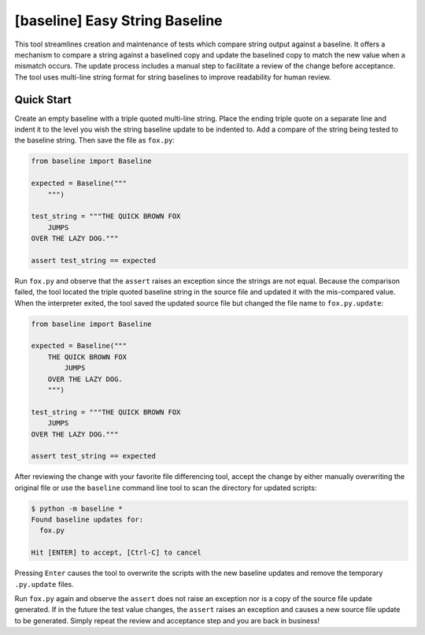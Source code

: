 ###############################
[baseline] Easy String Baseline
###############################

.. image:: https://readthedocs.org/projects/baseline/badge/?version=latest
   :target: https://baseline.readthedocs.io/en/latest/?badge=latest
   :alt: Documentation Status

.. image:: https://travis-ci.org/dmgass/baseline.svg?branch=master
   :target: https://travis-ci.org/dmgass/baseline

This tool streamlines creation and maintenance of tests which compare string
output against a baseline. It offers a mechanism to compare a string against
a baselined copy and update the baselined copy to match the new value when a
mismatch occurs. The update process includes a manual step to facilitate a
review of the change before acceptance. The tool uses multi-line string format
for string baselines to improve readability for human review.


***********
Quick Start
***********

Create an empty baseline with a triple quoted multi-line string. Place
the ending triple quote on a separate line and indent it to the level
you wish the string baseline update to be indented to. Add a compare of
the string being tested to the baseline string. Then save the file as
``fox.py``:

.. code-block:: python

    from baseline import Baseline

    expected = Baseline("""
        """)

    test_string = """THE QUICK BROWN FOX
        JUMPS
    OVER THE LAZY DOG."""

    assert test_string == expected


Run ``fox.py`` and observe that the ``assert`` raises an exception since
the strings are not equal.  Because the comparison failed, the tool located
the triple quoted baseline string in the source file and updated it with the
mis-compared value. When the interpreter exited, the tool saved the updated
source file but changed the file name to ``fox.py.update``:

.. code-block:: python

    from baseline import Baseline

    expected = Baseline("""
        THE QUICK BROWN FOX
            JUMPS
        OVER THE LAZY DOG.
        """)

    test_string = """THE QUICK BROWN FOX
        JUMPS
    OVER THE LAZY DOG."""

    assert test_string == expected


After reviewing the change with your favorite file differencing tool,
accept the change by either manually overwriting the original file or use
the ``baseline`` command line tool to scan the directory for updated
scripts:

.. code-block:: shell

    $ python -m baseline *
    Found baseline updates for:
      fox.py

    Hit [ENTER] to accept, [Ctrl-C] to cancel


Pressing ``Enter`` causes the tool to overwrite the scripts with
the new baseline updates and remove the temporary ``.py.update`` files.

Run ``fox.py`` again and observe the ``assert`` does not raise an exception
nor is a copy of the source file update generated. If in the future the test
value changes, the ``assert`` raises an exception and causes a new source file
update to be generated. Simply repeat the review and acceptance step and you
are back in business!
